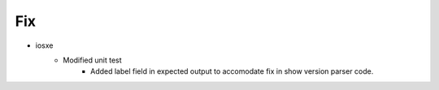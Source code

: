 --------------------------------------------------------------------------------
                                      Fix                                       
--------------------------------------------------------------------------------

* iosxe
    * Modified unit test
        * Added label field in expected output to accomodate fix in show version parser code.


